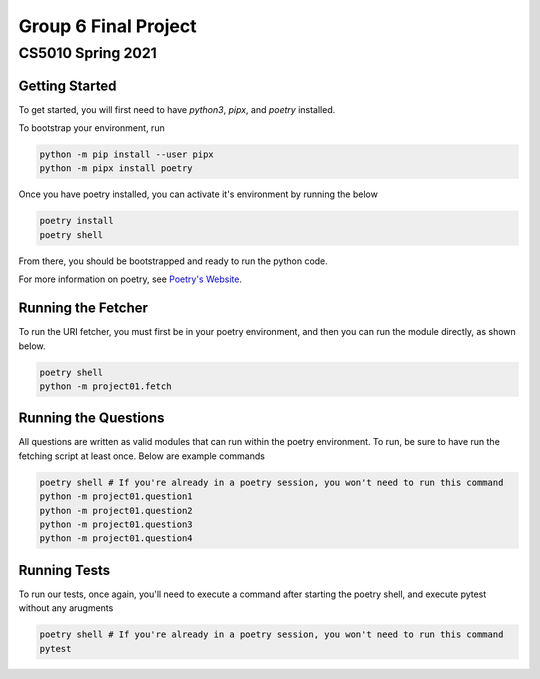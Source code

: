 ====
Group 6 Final Project
====

----
CS5010 Spring 2021
----


Getting Started
===============

To get started, you will first need to have *python3*, *pipx*, and *poetry* installed.

To bootstrap your environment, run

.. code-block:: bash

   python -m pip install --user pipx
   python -m pipx install poetry

Once you have poetry installed, you can activate it's environment by running the below

.. code-block:: bash

   poetry install
   poetry shell

From there, you should be bootstrapped and ready to run the python code.

For more information on poetry, see `Poetry's Website <https://python-poetry.org/>`_.

Running the Fetcher
===================

To run the URI fetcher, you must first be in your poetry environment, and then you can run the module directly, as shown below.

.. code-block:: bash

   poetry shell
   python -m project01.fetch


Running the Questions
=====================

All questions are written as valid modules that can run within the poetry environment.  To run, be sure to have run the fetching script at least once.  Below are example commands

.. code-block:: bash

   poetry shell # If you're already in a poetry session, you won't need to run this command
   python -m project01.question1
   python -m project01.question2
   python -m project01.question3
   python -m project01.question4


Running Tests
=============

To run our tests, once again, you'll need to execute a command after starting the poetry shell, and execute pytest without any arugments

.. code-block:: bash

   poetry shell # If you're already in a poetry session, you won't need to run this command
   pytest

